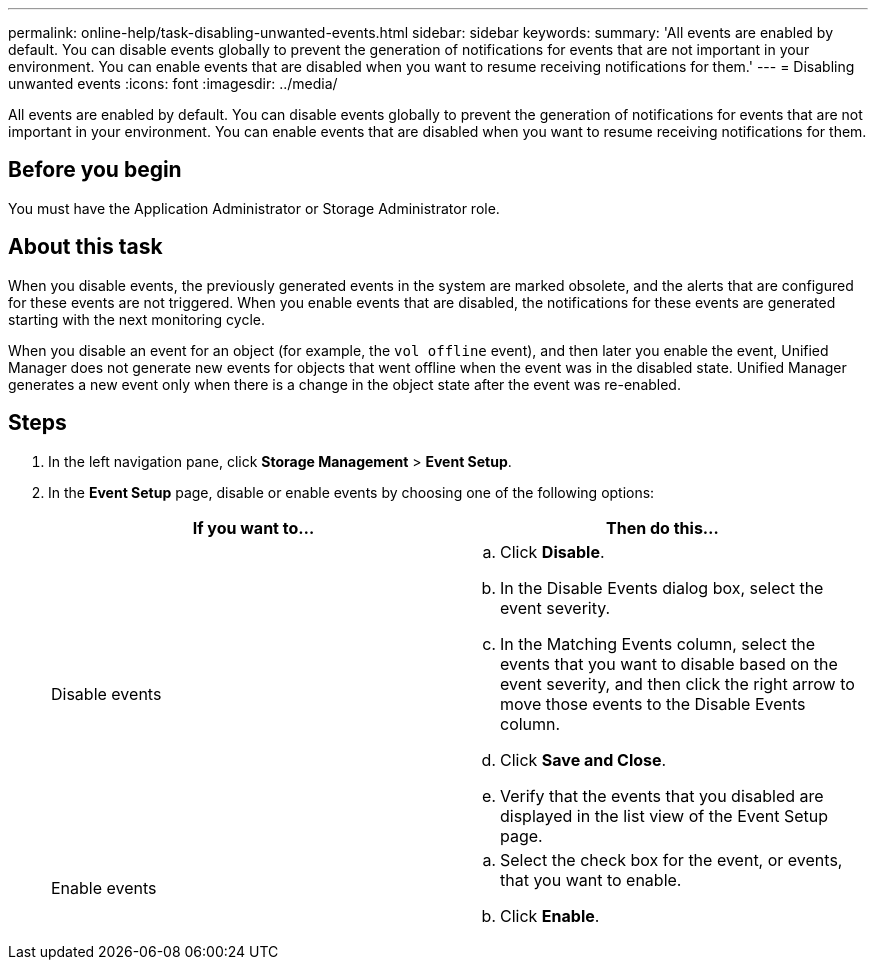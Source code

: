 ---
permalink: online-help/task-disabling-unwanted-events.html
sidebar: sidebar
keywords: 
summary: 'All events are enabled by default. You can disable events globally to prevent the generation of notifications for events that are not important in your environment. You can enable events that are disabled when you want to resume receiving notifications for them.'
---
= Disabling unwanted events
:icons: font
:imagesdir: ../media/

[.lead]
All events are enabled by default. You can disable events globally to prevent the generation of notifications for events that are not important in your environment. You can enable events that are disabled when you want to resume receiving notifications for them.

== Before you begin

You must have the Application Administrator or Storage Administrator role.

== About this task

When you disable events, the previously generated events in the system are marked obsolete, and the alerts that are configured for these events are not triggered. When you enable events that are disabled, the notifications for these events are generated starting with the next monitoring cycle.

When you disable an event for an object (for example, the `vol offline` event), and then later you enable the event, Unified Manager does not generate new events for objects that went offline when the event was in the disabled state. Unified Manager generates a new event only when there is a change in the object state after the event was re-enabled.

== Steps

. In the left navigation pane, click *Storage Management* > *Event Setup*.
. In the *Event Setup* page, disable or enable events by choosing one of the following options:
+
[cols="1a,1a" options="header"]
|===
| If you want to...| Then do this...
a|
Disable events
a|

 .. Click *Disable*.
 .. In the Disable Events dialog box, select the event severity.
 .. In the Matching Events column, select the events that you want to disable based on the event severity, and then click the right arrow to move those events to the Disable Events column.
 .. Click *Save and Close*.
 .. Verify that the events that you disabled are displayed in the list view of the Event Setup page.

a|
Enable events
a|

 .. Select the check box for the event, or events, that you want to enable.
 .. Click *Enable*.

+
|===
